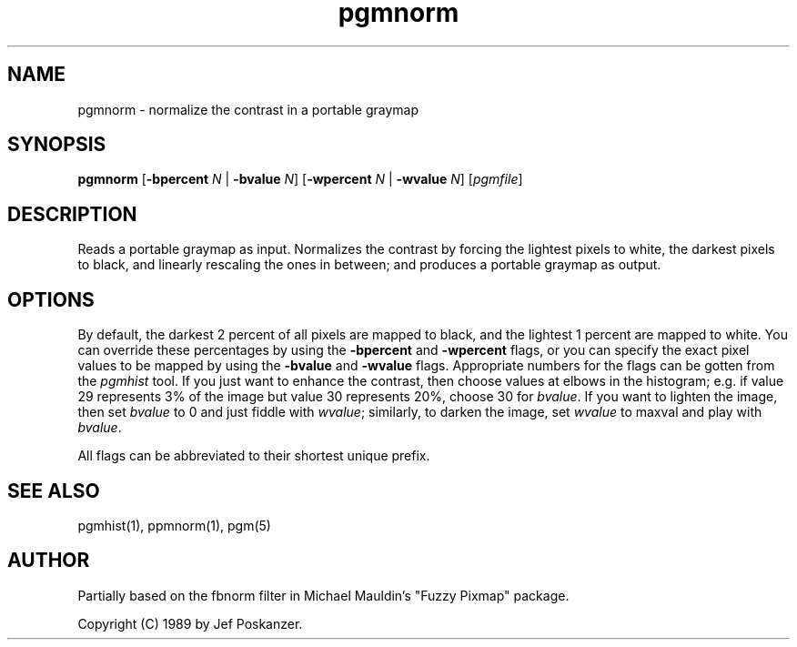 .TH pgmnorm 1 "28 February 1989"
.IX pgmnorm
.SH NAME
pgmnorm - normalize the contrast in a portable graymap
.SH SYNOPSIS
.B pgmnorm
.RB [ -bpercent
.I N
|
.B -bvalue
.IR N ]
.RB [ -wpercent
.I N
|
.B -wvalue
.IR N ]
.RI [ pgmfile ]
.SH DESCRIPTION
Reads a portable graymap as input.
Normalizes the contrast by forcing the lightest pixels to white, the
.IX "contrast normalization"
darkest pixels to black, and linearly rescaling the ones in between;
and produces a portable graymap as output.
.SH OPTIONS
.PP
By default, the darkest 2 percent of all pixels are mapped to black, and
the lightest 1 percent are mapped to white.
You can override these percentages by using the
.B -bpercent
and
.B -wpercent
flags,
or you can specify the exact pixel values to be mapped by using the
.B -bvalue
and
.B -wvalue
flags.
Appropriate numbers for the flags can be gotten from the
.I pgmhist
tool.
.IX pgmhist
If you just want to enhance the contrast, then choose values at elbows in the
histogram; e.g. if value 29 represents 3% of the image but value 30
represents 20%, choose 30 for
.IR bvalue .
If you want to lighten the
image, then set
.I bvalue
to 0 and just fiddle with
.IR wvalue ;
similarly, to darken the image, set
.I wvalue
to maxval and play with
.IR bvalue .
.PP
All flags can be abbreviated to their shortest unique prefix.
.SH "SEE ALSO"
pgmhist(1), ppmnorm(1), pgm(5)
.SH AUTHOR
Partially based on the fbnorm filter in Michael Mauldin's "Fuzzy Pixmap"
package.

Copyright (C) 1989 by Jef Poskanzer.
.\" Permission to use, copy, modify, and distribute this software and its
.\" documentation for any purpose and without fee is hereby granted, provided
.\" that the above copyright notice appear in all copies and that both that
.\" copyright notice and this permission notice appear in supporting
.\" documentation.  This software is provided "as is" without express or
.\" implied warranty.
